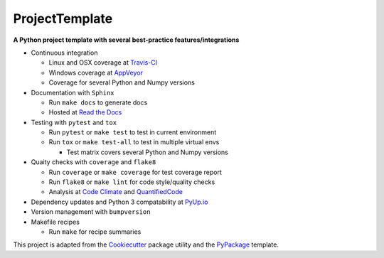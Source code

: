 ===============================
ProjectTemplate
===============================



.. image:: https://travis-ci.org/drsmith48/project_template.svg?branch=master
    :target: https://travis-ci.org/drsmith48/project_template
    :alt: Travis-CI

.. image:: https://ci.appveyor.com/api/projects/status/qubwb5tw1itdfodc?svg=true
    :target: https://ci.appveyor.com/project/drsmith48/project-template
    :alt: AppVeyor

.. image:: https://readthedocs.org/projects/project-template/badge/?version=latest
        :target: https://project-template.readthedocs.io/en/latest/
        :alt: Documentation Status

.. image:: https://codeclimate.com/github/drsmith48/project_template/badges/coverage.svg
   :target: https://codeclimate.com/github/drsmith48/project_template/coverage
   :alt: Test Coverage

.. image:: https://codeclimate.com/github/drsmith48/project_template/badges/gpa.svg
   :target: https://codeclimate.com/github/drsmith48/project_template
   :alt: Code Quality

.. image:: https://www.quantifiedcode.com/api/v1/project/5f42dea687b44b63969e8018f5bc0324/badge.svg
    :target: https://www.quantifiedcode.com/app/project/5f42dea687b44b63969e8018f5bc0324/visualizations
    :alt: Code Issues

.. image:: https://pyup.io/repos/github/drsmith48/project_template/shield.svg
     :target: https://pyup.io/repos/github/drsmith48/project_template/
     :alt: Updates

.. image:: https://pyup.io/repos/github/drsmith48/project_template/python-3-shield.svg
     :target: https://pyup.io/repos/github/drsmith48/project_template/
     :alt: Python 3

.. image:: https://img.shields.io/github/release/drsmith48/project_template.svg
    :target: https://github.com/drsmith48/project_template/releases/latest
    :alt: Latest Release

.. image:: https://img.shields.io/github/contributors/drsmith48/project_template.svg
    :target: https://github.com/drsmith48/project_template

.. image:: https://img.shields.io/github/commits-since/drsmith48/project_template/v0.1.1.svg
    :target: https://github.com/drsmith48/project_template

**A Python project template with several best-practice features/integrations**

* Continuous integration

  * Linux and OSX coverage at `Travis-CI <https://travis-ci.org/drsmith48/project_template>`_
  * Windows coverage at `AppVeyor <https://ci.appveyor.com/project/drsmith48/project-template>`_
  * Coverage for several Python and Numpy versions

* Documentation with ``Sphinx``

  * Run ``make docs`` to generate docs
  * Hosted at `Read the Docs <https://project-template.readthedocs.io/>`_

* Testing with ``pytest`` and ``tox``
  
  * Run ``pytest`` or ``make test`` to test in current environment
  * Run ``tox`` or ``make test-all`` to test in multiple virtual envs
  
    * Test matrix covers several Python and Numpy versions

* Quaity checks with ``coverage`` and ``flake8``

  * Run ``coverage`` or ``make coverage`` for test coverage report
  * Run ``flake8`` or ``make lint`` for code style/quality checks
  * Analysis at `Code Climate <https://codeclimate.com/github/drsmith48/project_template>`_ and `QuantifiedCode <https://www.quantifiedcode.com/app/project/5f42dea687b44b63969e8018f5bc0324>`_

* Dependency updates and Python 3 compatability at `PyUp.io <https://pyup.io/account/repos/github/drsmith48/project_template/>`_
* Version management with ``bumpversion``
* Makefile recipes

  * Run ``make`` for recipe summaries

This project is adapted from the `Cookiecutter <https://github.com/audreyr/cookiecutter>`_ package utility and the `PyPackage <https://github.com/audreyr/cookiecutter-pypackage>`_ template.
